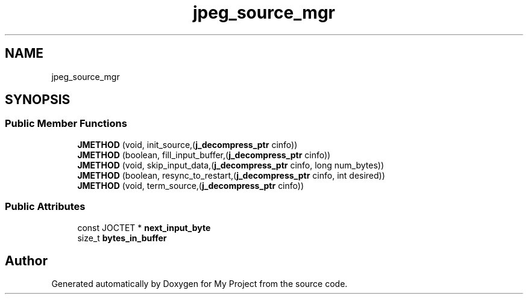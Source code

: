 .TH "jpeg_source_mgr" 3 "Wed Feb 1 2023" "Version Version 0.0" "My Project" \" -*- nroff -*-
.ad l
.nh
.SH NAME
jpeg_source_mgr
.SH SYNOPSIS
.br
.PP
.SS "Public Member Functions"

.in +1c
.ti -1c
.RI "\fBJMETHOD\fP (void, init_source,(\fBj_decompress_ptr\fP cinfo))"
.br
.ti -1c
.RI "\fBJMETHOD\fP (boolean, fill_input_buffer,(\fBj_decompress_ptr\fP cinfo))"
.br
.ti -1c
.RI "\fBJMETHOD\fP (void, skip_input_data,(\fBj_decompress_ptr\fP cinfo, long num_bytes))"
.br
.ti -1c
.RI "\fBJMETHOD\fP (boolean, resync_to_restart,(\fBj_decompress_ptr\fP cinfo, int desired))"
.br
.ti -1c
.RI "\fBJMETHOD\fP (void, term_source,(\fBj_decompress_ptr\fP cinfo))"
.br
.in -1c
.SS "Public Attributes"

.in +1c
.ti -1c
.RI "const JOCTET * \fBnext_input_byte\fP"
.br
.ti -1c
.RI "size_t \fBbytes_in_buffer\fP"
.br
.in -1c

.SH "Author"
.PP 
Generated automatically by Doxygen for My Project from the source code\&.
